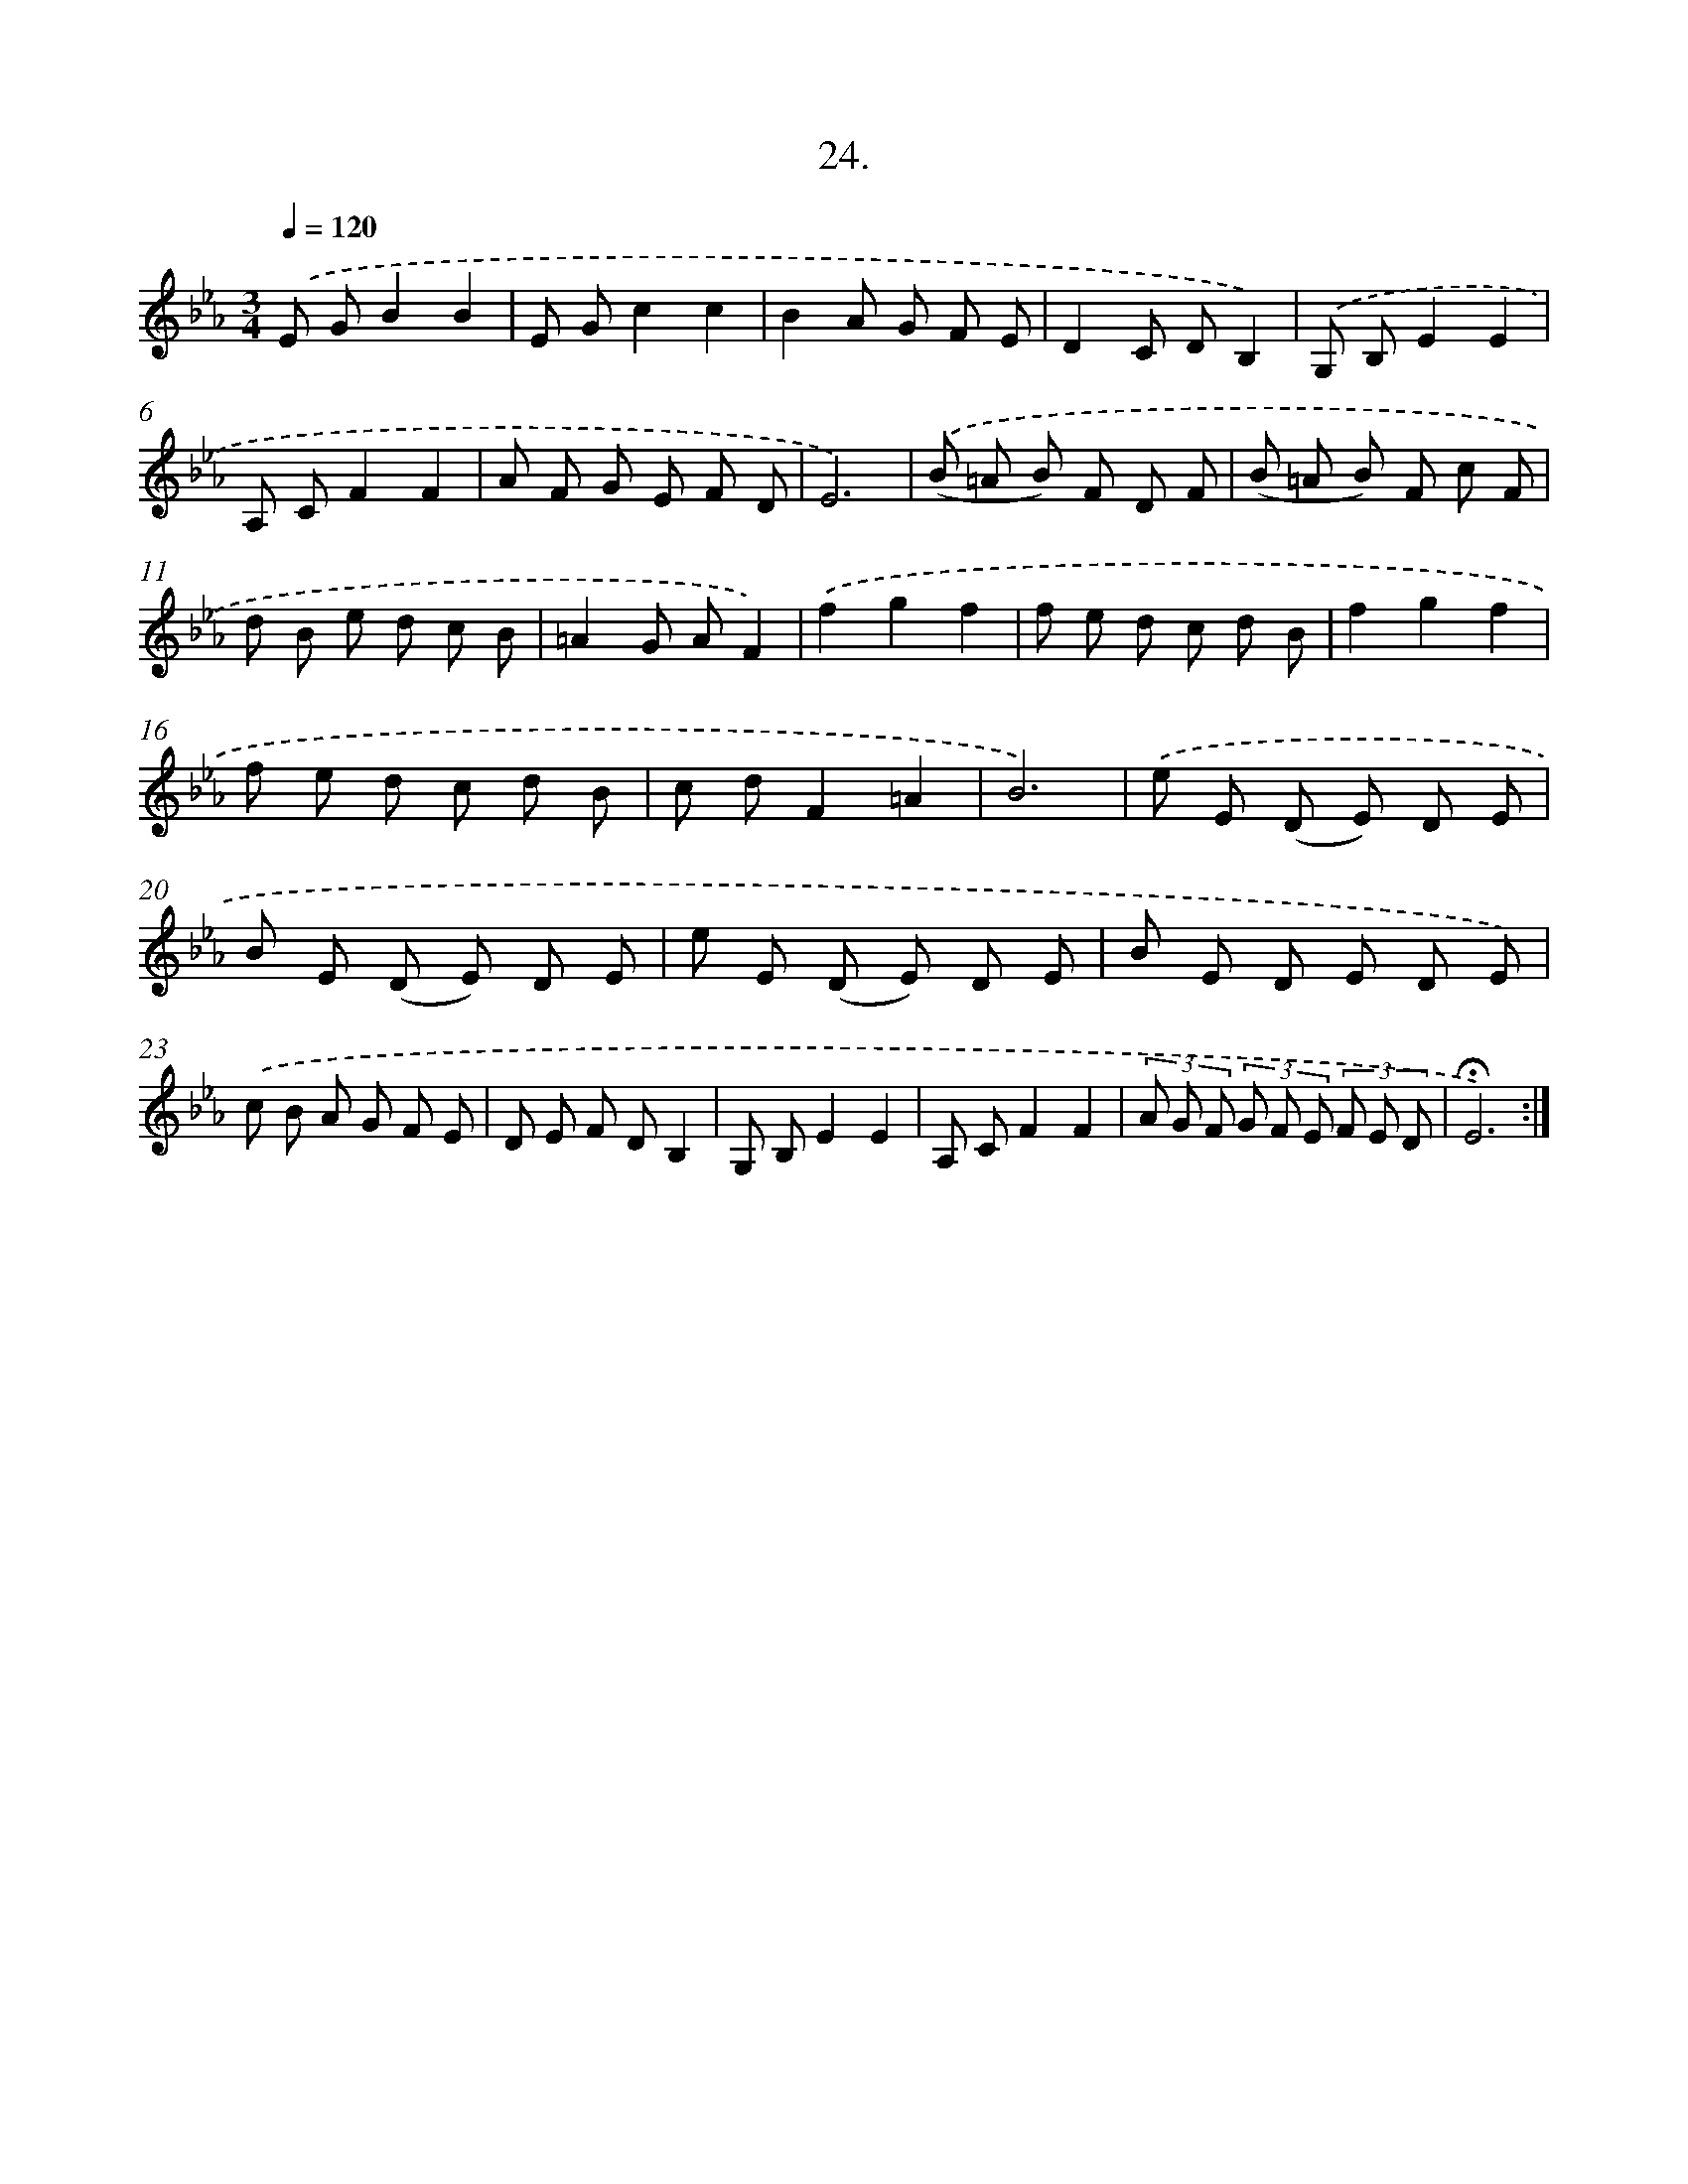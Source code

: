 X: 17718
T: 24.
%%abc-version 2.0
%%abcx-abcm2ps-target-version 5.9.1 (29 Sep 2008)
%%abc-creator hum2abc beta
%%abcx-conversion-date 2018/11/01 14:38:15
%%humdrum-veritas 3901702521
%%humdrum-veritas-data 4134982267
%%continueall 1
%%barnumbers 0
L: 1/8
M: 3/4
Q: 1/4=120
K: Eb clef=treble
.('E GB2B2 |
E Gc2c2 |
B2A G F E |
D2C DB,2) |
.('G, B,E2E2 |
A, CF2F2 |
A F G E F D |
E6) |
.('(B =A B) F D F |
(B =A B) F c F |
d B e d c B |
=A2G AF2) |
.('f2g2f2 |
f e d c d B |
f2g2f2 |
f e d c d B |
c dF2=A2 |
B6) |
.('e E (D E) D E |
B E (D E) D E |
e E (D E) D E |
B E D E D E) |
.('c B A G F E |
D E F DB,2 |
G, B,E2E2 |
A, CF2F2 |
(3A G F (3G F E (3F E D |
!fermata!E6) :|]
